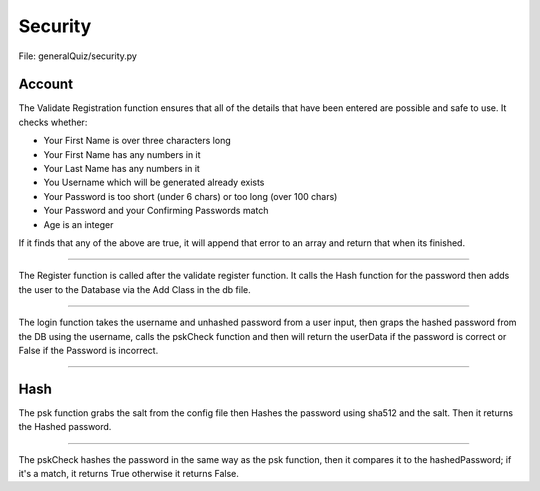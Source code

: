 Security
========

File: generalQuiz/security.py

Account
-------

.. code-block:: python
    :caption: Validate Registration
    :name: validatereg

    validateReg(fname, lname, password, confpassword, age, year)

The Validate Registration function ensures that all of the details that have been
entered are possible and safe to use. It checks whether:

- Your First Name is over three characters long
- Your First Name has any numbers in it
- Your Last Name has any numbers in it
- You Username which will be generated already exists
- Your Password is too short (under 6 chars) or too long (over 100 chars)
- Your Password and your Confirming Passwords match
- Age is an integer

If it finds that any of the above are true, it will append that error to an array
and return that when its finished.

----------

.. code-block:: python
    :caption: Register
    :name: register

    register(username, password, fname, lname, age, year)

The Register function is called after the validate register function. It calls the
Hash function for the password then adds the user to the Database via the Add Class
in the db file.

----------

.. code-block:: python
    :caption: login
    :name: login

    login(username, password)

The login function takes the username and unhashed password from a user input, then
graps the hashed password from the DB using the username, calls the pskCheck function
and then will return the userData if the password is correct or False if the Password
is incorrect.

----------

Hash
----

.. code-block:: python
    :caption: Password
    :name: psk

    psk(password)

The psk function grabs the salt from the config file then Hashes the password using
sha512 and the salt. Then it returns the Hashed password.

----------

.. code-block:: python
    :caption: Check Password
    :name: pskcheck

    pskCheck(hashedPassword, password)

The pskCheck hashes the password in the same way as the psk function, then it
compares it to the hashedPassword; if it's a match, it returns True otherwise it
returns False.
